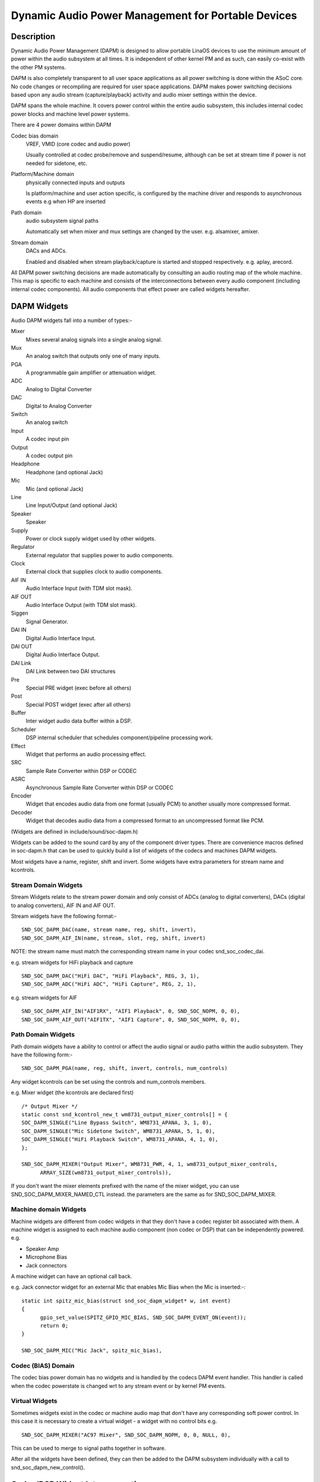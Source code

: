 ===================================================
Dynamic Audio Power Management for Portable Devices
===================================================

Description
===========

Dynamic Audio Power Management (DAPM) is designed to allow portable
LinaOS devices to use the minimum amount of power within the audio
subsystem at all times. It is independent of other kernel PM and as
such, can easily co-exist with the other PM systems.

DAPM is also completely transparent to all user space applications as
all power switching is done within the ASoC core. No code changes or
recompiling are required for user space applications. DAPM makes power
switching decisions based upon any audio stream (capture/playback)
activity and audio mixer settings within the device.

DAPM spans the whole machine. It covers power control within the entire
audio subsystem, this includes internal codec power blocks and machine
level power systems.

There are 4 power domains within DAPM

Codec bias domain
      VREF, VMID (core codec and audio power)

      Usually controlled at codec probe/remove and suspend/resume, although
      can be set at stream time if power is not needed for sidetone, etc.

Platform/Machine domain
      physically connected inputs and outputs

      Is platform/machine and user action specific, is configured by the
      machine driver and responds to asynchronous events e.g when HP
      are inserted

Path domain
      audio subsystem signal paths

      Automatically set when mixer and mux settings are changed by the user.
      e.g. alsamixer, amixer.

Stream domain
      DACs and ADCs.

      Enabled and disabled when stream playback/capture is started and
      stopped respectively. e.g. aplay, arecord.

All DAPM power switching decisions are made automatically by consulting an audio
routing map of the whole machine. This map is specific to each machine and
consists of the interconnections between every audio component (including
internal codec components). All audio components that effect power are called
widgets hereafter.


DAPM Widgets
============

Audio DAPM widgets fall into a number of types:-

Mixer
	Mixes several analog signals into a single analog signal.
Mux
	An analog switch that outputs only one of many inputs.
PGA
	A programmable gain amplifier or attenuation widget.
ADC
	Analog to Digital Converter
DAC
	Digital to Analog Converter
Switch
	An analog switch
Input
	A codec input pin
Output
	A codec output pin
Headphone
	Headphone (and optional Jack)
Mic
	Mic (and optional Jack)
Line
	Line Input/Output (and optional Jack)
Speaker
	Speaker
Supply
	Power or clock supply widget used by other widgets.
Regulator
	External regulator that supplies power to audio components.
Clock
	External clock that supplies clock to audio components.
AIF IN
	Audio Interface Input (with TDM slot mask).
AIF OUT
	Audio Interface Output (with TDM slot mask).
Siggen
	Signal Generator.
DAI IN
	Digital Audio Interface Input.
DAI OUT
	Digital Audio Interface Output.
DAI Link
	DAI Link between two DAI structures
Pre
	Special PRE widget (exec before all others)
Post
	Special POST widget (exec after all others)
Buffer
	Inter widget audio data buffer within a DSP.
Scheduler
	DSP internal scheduler that schedules component/pipeline processing
	work.
Effect
	Widget that performs an audio processing effect.
SRC
	Sample Rate Converter within DSP or CODEC
ASRC
	Asynchronous Sample Rate Converter within DSP or CODEC
Encoder
	Widget that encodes audio data from one format (usually PCM) to another
	usually more compressed format.
Decoder
	Widget that decodes audio data from a compressed format to an
	uncompressed format like PCM.


(Widgets are defined in include/sound/soc-dapm.h)

Widgets can be added to the sound card by any of the component driver types.
There are convenience macros defined in soc-dapm.h that can be used to quickly
build a list of widgets of the codecs and machines DAPM widgets.

Most widgets have a name, register, shift and invert. Some widgets have extra
parameters for stream name and kcontrols.


Stream Domain Widgets
---------------------

Stream Widgets relate to the stream power domain and only consist of ADCs
(analog to digital converters), DACs (digital to analog converters),
AIF IN and AIF OUT.

Stream widgets have the following format:-
::

  SND_SOC_DAPM_DAC(name, stream name, reg, shift, invert),
  SND_SOC_DAPM_AIF_IN(name, stream, slot, reg, shift, invert)

NOTE: the stream name must match the corresponding stream name in your codec
snd_soc_codec_dai.

e.g. stream widgets for HiFi playback and capture
::

  SND_SOC_DAPM_DAC("HiFi DAC", "HiFi Playback", REG, 3, 1),
  SND_SOC_DAPM_ADC("HiFi ADC", "HiFi Capture", REG, 2, 1),

e.g. stream widgets for AIF
::

  SND_SOC_DAPM_AIF_IN("AIF1RX", "AIF1 Playback", 0, SND_SOC_NOPM, 0, 0),
  SND_SOC_DAPM_AIF_OUT("AIF1TX", "AIF1 Capture", 0, SND_SOC_NOPM, 0, 0),


Path Domain Widgets
-------------------

Path domain widgets have a ability to control or affect the audio signal or
audio paths within the audio subsystem. They have the following form:-
::

  SND_SOC_DAPM_PGA(name, reg, shift, invert, controls, num_controls)

Any widget kcontrols can be set using the controls and num_controls members.

e.g. Mixer widget (the kcontrols are declared first)
::

  /* Output Mixer */
  static const snd_kcontrol_new_t wm8731_output_mixer_controls[] = {
  SOC_DAPM_SINGLE("Line Bypass Switch", WM8731_APANA, 3, 1, 0),
  SOC_DAPM_SINGLE("Mic Sidetone Switch", WM8731_APANA, 5, 1, 0),
  SOC_DAPM_SINGLE("HiFi Playback Switch", WM8731_APANA, 4, 1, 0),
  };

  SND_SOC_DAPM_MIXER("Output Mixer", WM8731_PWR, 4, 1, wm8731_output_mixer_controls,
	ARRAY_SIZE(wm8731_output_mixer_controls)),

If you don't want the mixer elements prefixed with the name of the mixer widget,
you can use SND_SOC_DAPM_MIXER_NAMED_CTL instead. the parameters are the same
as for SND_SOC_DAPM_MIXER.


Machine domain Widgets
----------------------

Machine widgets are different from codec widgets in that they don't have a
codec register bit associated with them. A machine widget is assigned to each
machine audio component (non codec or DSP) that can be independently
powered. e.g.

* Speaker Amp
* Microphone Bias
* Jack connectors

A machine widget can have an optional call back.

e.g. Jack connector widget for an external Mic that enables Mic Bias
when the Mic is inserted:-::

  static int spitz_mic_bias(struct snd_soc_dapm_widget* w, int event)
  {
	gpio_set_value(SPITZ_GPIO_MIC_BIAS, SND_SOC_DAPM_EVENT_ON(event));
	return 0;
  }

  SND_SOC_DAPM_MIC("Mic Jack", spitz_mic_bias),


Codec (BIAS) Domain
-------------------

The codec bias power domain has no widgets and is handled by the codecs DAPM
event handler. This handler is called when the codec powerstate is changed wrt
to any stream event or by kernel PM events.


Virtual Widgets
---------------

Sometimes widgets exist in the codec or machine audio map that don't have any
corresponding soft power control. In this case it is necessary to create
a virtual widget - a widget with no control bits e.g.
::

  SND_SOC_DAPM_MIXER("AC97 Mixer", SND_SOC_DAPM_NOPM, 0, 0, NULL, 0),

This can be used to merge to signal paths together in software.

After all the widgets have been defined, they can then be added to the DAPM
subsystem individually with a call to snd_soc_dapm_new_control().


Codec/DSP Widget Interconnections
=================================

Widgets are connected to each other within the codec, platform and machine by
audio paths (called interconnections). Each interconnection must be defined in
order to create a map of all audio paths between widgets.

This is easiest with a diagram of the codec or DSP (and schematic of the machine
audio system), as it requires joining widgets together via their audio signal
paths.

e.g., from the WM8731 output mixer (wm8731.c)

The WM8731 output mixer has 3 inputs (sources)

1. Line Bypass Input
2. DAC (HiFi playback)
3. Mic Sidetone Input

Each input in this example has a kcontrol associated with it (defined in example
above) and is connected to the output mixer via its kcontrol name. We can now
connect the destination widget (wrt audio signal) with its source widgets.
::

	/* output mixer */
	{"Output Mixer", "Line Bypass Switch", "Line Input"},
	{"Output Mixer", "HiFi Playback Switch", "DAC"},
	{"Output Mixer", "Mic Sidetone Switch", "Mic Bias"},

So we have :-

* Destination Widget  <=== Path Name <=== Source Widget, or
* Sink, Path, Source, or
* ``Output Mixer`` is connected to the ``DAC`` via the ``HiFi Playback Switch``.

When there is no path name connecting widgets (e.g. a direct connection) we
pass NULL for the path name.

Interconnections are created with a call to:-
::

  snd_soc_dapm_connect_input(codec, sink, path, source);

Finally, snd_soc_dapm_new_widgets(codec) must be called after all widgets and
interconnections have been registered with the core. This causes the core to
scan the codec and machine so that the internal DAPM state matches the
physical state of the machine.


Machine Widget Interconnections
-------------------------------
Machine widget interconnections are created in the same way as codec ones and
directly connect the codec pins to machine level widgets.

e.g. connects the speaker out codec pins to the internal speaker.
::

	/* ext speaker connected to codec pins LOUT2, ROUT2  */
	{"Ext Spk", NULL , "ROUT2"},
	{"Ext Spk", NULL , "LOUT2"},

This allows the DAPM to power on and off pins that are connected (and in use)
and pins that are NC respectively.


Endpoint Widgets
================
An endpoint is a start or end point (widget) of an audio signal within the
machine and includes the codec. e.g.

* Headphone Jack
* Internal Speaker
* Internal Mic
* Mic Jack
* Codec Pins

Endpoints are added to the DAPM graph so that their usage can be determined in
order to save power. e.g. NC codecs pins will be switched OFF, unconnected
jacks can also be switched OFF.


DAPM Widget Events
==================

Some widgets can register their interest with the DAPM core in PM events.
e.g. A Speaker with an amplifier registers a widget so the amplifier can be
powered only when the spk is in use.
::

  /* turn speaker amplifier on/off depending on use */
  static int corgi_amp_event(struct snd_soc_dapm_widget *w, int event)
  {
	gpio_set_value(CORGI_GPIO_APM_ON, SND_SOC_DAPM_EVENT_ON(event));
	return 0;
  }

  /* corgi machine dapm widgets */
  static const struct snd_soc_dapm_widget wm8731_dapm_widgets =
	SND_SOC_DAPM_SPK("Ext Spk", corgi_amp_event);

Please see soc-dapm.h for all other widgets that support events.


Event types
-----------

The following event types are supported by event widgets.
::

  /* dapm event types */
  #define SND_SOC_DAPM_PRE_PMU	0x1 	/* before widget power up */
  #define SND_SOC_DAPM_POST_PMU	0x2		/* after widget power up */
  #define SND_SOC_DAPM_PRE_PMD	0x4 	/* before widget power down */
  #define SND_SOC_DAPM_POST_PMD	0x8		/* after widget power down */
  #define SND_SOC_DAPM_PRE_REG	0x10	/* before audio path setup */
  #define SND_SOC_DAPM_POST_REG	0x20	/* after audio path setup */
